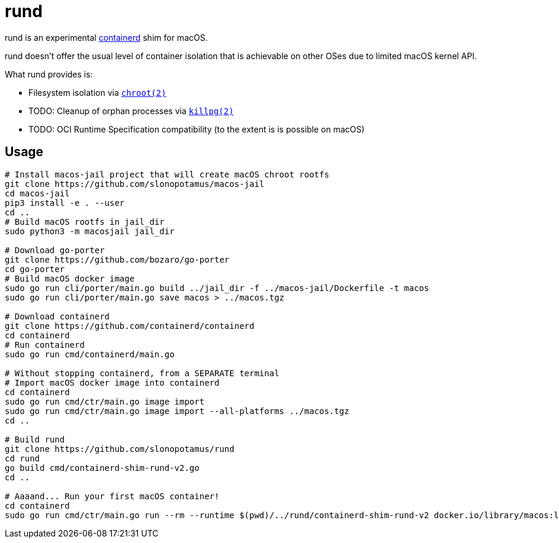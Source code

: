 = rund
:source-highlighter: rouge

rund is an experimental https://containerd.io[containerd] shim for macOS.

rund doesn't offer the usual level of container isolation that is achievable on other OSes due to limited macOS kernel API.

What rund provides is:

* Filesystem isolation via https://developer.apple.com/library/archive/documentation/System/Conceptual/ManPages_iPhoneOS/man2/chroot.2.html[`chroot(2)`]
* TODO: Cleanup of orphan processes via https://developer.apple.com/library/archive/documentation/System/Conceptual/ManPages_iPhoneOS/man2/killpg.2.html[`killpg(2)`]
* TODO: OCI Runtime Specification compatibility (to the extent is is possible on macOS)

== Usage

[source,shell]
----
# Install macos-jail project that will create macOS chroot rootfs
git clone https://github.com/slonopotamus/macos-jail
cd macos-jail
pip3 install -e . --user
cd ..
# Build macOS rootfs in jail_dir
sudo python3 -m macosjail jail_dir

# Download go-porter
git clone https://github.com/bozaro/go-porter
cd go-porter
# Build macOS docker image
sudo go run cli/porter/main.go build ../jail_dir -f ../macos-jail/Dockerfile -t macos
sudo go run cli/porter/main.go save macos > ../macos.tgz

# Download containerd
git clone https://github.com/containerd/containerd
cd containerd
# Run containerd
sudo go run cmd/containerd/main.go

# Without stopping containerd, from a SEPARATE terminal
# Import macOS docker image into containerd
cd containerd
sudo go run cmd/ctr/main.go image import
sudo go run cmd/ctr/main.go image import --all-platforms ../macos.tgz
cd ..

# Build rund
git clone https://github.com/slonopotamus/rund
cd rund
go build cmd/containerd-shim-rund-v2.go
cd ..

# Aaaand... Run your first macOS container!
cd containerd
sudo go run cmd/ctr/main.go run --rm --runtime $(pwd)/../rund/containerd-shim-rund-v2 docker.io/library/macos:latest my_container echo "Hello from macOS container ^_^"
----
